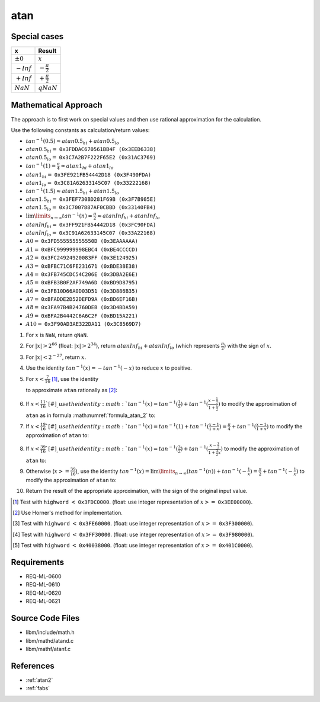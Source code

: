 atan
~~~~

.. c:autodoc:: ../libm/mathd/atand.c

Special cases
^^^^^^^^^^^^^

+--------------------------+--------------------------+
| x                        | Result                   |
+==========================+==========================+
| :math:`±0`               | :math:`x`                |
+--------------------------+--------------------------+
| :math:`-Inf`             | :math:`-\frac{\pi}{2}`   |
+--------------------------+--------------------------+
| :math:`+Inf`             | :math:`+\frac{\pi}{2}`   |
+--------------------------+--------------------------+
| :math:`NaN`              | :math:`qNaN`             |
+--------------------------+--------------------------+

Mathematical Approach
^^^^^^^^^^^^^^^^^^^^^

The approach is to first work on special values and then use rational approximation for the calculation.

Use the following constants as calculation/return values:

* :math:`tan^{-1}(0.5) \approx atan0.5_{hi} + atan0.5_{lo}`
* :math:`atan0.5_{hi} =` ``0x3FDDAC670561BB4F (0x3EED6338)``
* :math:`atan0.5_{lo} =` ``0x3C7A2B7F222F65E2 (0x31AC3769)``
* :math:`tan^{-1}(1) = \frac{\pi}{4} \approx atan1_{hi} + atan1_{lo}`
* :math:`atan1_{hi} =` ``0x3FE921FB54442D18 (0x3F490FDA)``
* :math:`atan1_{lo} =` ``0x3C81A62633145C07 (0x33222168)``
* :math:`tan^{-1}(1.5) \approx atan1.5_{hi} + atan1.5_{lo}`
* :math:`atan1.5_{hi} =` ``0x3FEF730BD281F69B (0x3F7B985E)``
* :math:`atan1.5_{lo} =` ``0x3C7007887AF0CBBD (0x33140FB4)``
* :math:`\lim\limits_{n \rightarrow \infty}tan^{-1}(n) = \frac{\pi}{2} \approx atanInf_{hi} + atanInf_{lo}`
* :math:`atanInf_{hi} =` ``0x3FF921FB54442D18 (0x3FC90FDA)``
* :math:`atanInf_{lo} =` ``0x3C91A62633145C07 (0x33A22168)``
* :math:`A0 =` ``0x3FD555555555550D (0x3EAAAAAA)``
* :math:`A1 =` ``0xBFC999999998EBC4 (0xBE4CCCCD)``
* :math:`A2 =` ``0x3FC24924920083FF (0x3E124925)``
* :math:`A3 =` ``0xBFBC71C6FE231671 (0xBDE38E38)``
* :math:`A4 =` ``0x3FB745CDC54C206E (0x3DBA2E6E)``
* :math:`A5 =` ``0xBFB3B0F2AF749A6D (0xBD9D8795)``
* :math:`A6 =` ``0x3FB10D66A0D03D51 (0x3D886B35)``
* :math:`A7 =` ``0xBFADDE2D52DEFD9A (0xBD6EF16B)``
* :math:`A8 =` ``0x3FA97B4B24760DEB (0x3D4BDA59)``
* :math:`A9 =` ``0xBFA2B4442C6A6C2F (0xBD15A221)``
* :math:`A10 =` ``0x3F90AD3AE322DA11 (0x3C8569D7)``

#. For :math:`x` is ``NaN``, return ``qNaN``.
#. For :math:`|x| > 2^{66}` (float: :math:`|x| > 2^{34}`), return :math:`atanInf_{hi} + atanInf_{lo}` (which represents :math:`\frac{\pi}{2}`) with the sign of :math:`x`.
#. For :math:`|x| < 2^{-27}`, return :math:`x`.
#. Use the identity :math:`tan^{-1}(x) = -tan^{-1}(-x)` to reduce :math:`x` to positive.
#. For :math:`x < \frac{7}{16}` [#]_, use the identity

   .. math::
      :label: formula_atan_1

      tan^{-1}(x) &= x - \frac{x^3}{3} + \frac{x^5}{5} - \frac{x^7}{7} + ... \\
                  &= \sum\limits_{i=0}^{\infty} \frac{(-1)^i \cdot x^{2i+1}}{2i+1}

   to approximate ``atan`` rationally as [#]_:

   .. math::
      :label: formula_atan_2

      atan(x) = & x - x \cdot R(x) \\
      R(x)    = & A0 \cdot x^2 - A1 \cdot x^4 + A2 \cdot x^6 - A3 \cdot x^8 + A4 \cdot x^{10} - A5 \cdot x^{12} \\
                &+ A6 \cdot x^{14} - A7 \cdot x^{16} + A8 \cdot x^{18} - A9 \cdot x^{20} + A10 \cdot x^{22}

#. If :math:`x < \frac{11}{16}`[#]_, use the identity :math:`tan^{-1}(x) = tan^{-1}(\frac{1}{2}) + tan^{-1}(\frac{x-\frac{1}{2}}{1+\frac{x}{2}})` to modify the approximation of ``atan`` as in formula :math:numref:`formula_atan_2` to:

   .. math::
      :label: formula_atan_3

      z       &= \frac{2x - 1}{2 + x} \\
      atan(x) &= tan^{-1}\Big(\frac{1}{2}\Big) + (z - z \cdot R(z)) \\
              &= atan0.5_{hi} - ((z \cdot R(z) - atan0.5_{lo}) - z)

#. If :math:`x < \frac{19}{16}`[#]_, use the identity :math:`tan^{-1}(x) = tan^{-1}(1) + tan^{-1}(\frac{x-1}{1+x}) = \frac{\pi}{4} + tan^{-1}(\frac{x-1}{1+x})` to modify the approximation of ``atan`` to:

   .. math::
      :label: formula_atan_4

      z       &= \frac{x - 1}{x + 1} \\
      atan(x) &= \frac{\pi}{4} + (z - z \cdot R(z)) \\
              &= atan1_{hi} - ((z \cdot R(z) - atan1_{lo}) - z)

#. If :math:`x < \frac{39}{16}`[#]_, use the identity :math:`tan^{-1}(x) = tan^{-1}(\frac{3}{2}) + tan^{-1}(\frac{x-\frac{3}{2}}{1+\frac{3}{2}x})` to modify the approximation of ``atan`` to:

   .. math::
      :label: formula_atan_5

      z       &= \frac{2x-3}{2+3x} \\
      atan(x) &= tan^{-1}\Big(\frac{3}{2}\Big) + (z - z \cdot R(z)) \\
              &= atan1.5_{hi} - ((z \cdot R(z) - atan1.5_{lo}) - z)

#. Otherwise (:math:`x >= \frac{39}{16}`), use the identity :math:`tan^{-1}(x) = \lim\limits_{n \rightarrow \infty}(tan^{-1}(n)) + tan^{-1}(-\frac{1}{x}) = \frac{\pi}{2} + tan^{-1}(-\frac{1}{x})` to modify the approximation of ``atan`` to:

   .. math::
      :label: formula_atan_6

      z       &= -\frac{1}{x} \\
      atan(x) &= \frac{\pi}{2} + (z - z \cdot R(z)) \\
              &= atanInf_{hi} - ((z \cdot R(z) - atanInf_{lo}) - z)

#. Return the result of the appropriate approximation, with the sign of the original input value.

.. raw:: html

   <!--
   TODO: We might need to find out why the specific values were chosen for the range reduction. The
   k=4*x+0.25 approach seems to want to have a new range every time 4*x+0.25 reaches a new specific
   integer (2, 3, 5, 10), could be because they are the highest integer values for which x falls
   below 0.5, 1, 1.5 and 2.
    -->

.. [#] Test with ``highword`` :math:`<` ``0x3FDC0000``. (float: use integer representation of :math:`x >=` ``0x3EE00000``).
.. [#] Use Horner's method for implementation.
.. [#] Test with ``highword`` :math:`<` ``0x3FE60000``. (float: use integer representation of :math:`x >=` ``0x3F300000``).
.. [#] Test with ``highword`` :math:`<` ``0x3FF30000``. (float: use integer representation of :math:`x >=` ``0x3F980000``).
.. [#] Test with ``highword`` :math:`<` ``0x40038000``. (float: use integer representation of :math:`x >=` ``0x401C0000``).

Requirements
^^^^^^^^^^^^

* REQ-ML-0600
* REQ-ML-0610
* REQ-ML-0620
* REQ-ML-0621

Source Code Files
^^^^^^^^^^^^^^^^^

* libm/include/math.h
* libm/mathd/atand.c
* libm/mathf/atanf.c

References
^^^^^^^^^^

* :ref:`atan2`
* :ref:`fabs`
